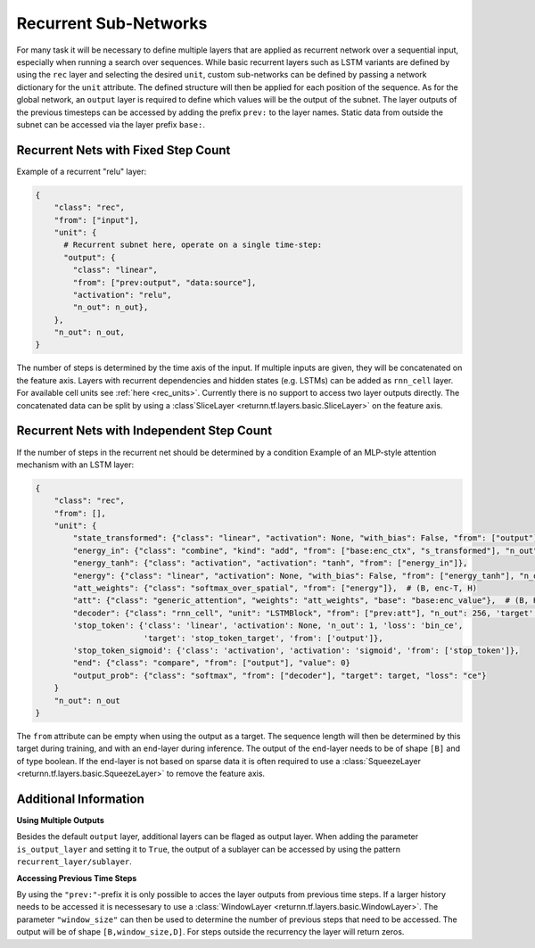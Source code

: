.. _recurrent_subnet:

======================
Recurrent Sub-Networks
======================

For many task it will be necessary to define multiple layers that are applied as recurrent network over a sequential input,
especially when running a search over sequences.
While basic recurrent layers such as LSTM variants are defined by using the ``rec`` layer and selecting the desired
``unit``, custom sub-networks can be defined by passing a network dictionary for the ``unit`` attribute.
The defined structure will then be applied for each position of the sequence.
As for the global network, an ``output`` layer is required to define which values will be the output of the subnet.
The layer outputs of the previous timesteps can be accessed by adding the prefix ``prev:`` to the layer names.
Static data from outside the subnet can be accessed via the layer prefix ``base:``.

Recurrent Nets with Fixed Step Count
====================================

Example of a recurrent "relu" layer:

.. code-block:: python

      {
          "class": "rec",
          "from": ["input"],
          "unit": {
            # Recurrent subnet here, operate on a single time-step:
            "output": {
              "class": "linear",
              "from": ["prev:output", "data:source"],
              "activation": "relu",
              "n_out": n_out},
          },
          "n_out": n_out,
      }
The number of steps is determined by the time axis of the input.
If multiple inputs are given, they will be concatenated on the feature axis.
Layers with recurrent dependencies and hidden states (e.g. LSTMs) can be added as ``rnn_cell`` layer.
For available cell units see :ref:`here <rec_units>`.
Currently there is no support to access two layer outputs directly.
The concatenated data can be split by using a :class`SliceLayer <returnn.tf.layers.basic.SliceLayer>` on the feature axis.

Recurrent Nets with Independent Step Count
==========================================

If the number of steps in the recurrent net should be determined by a condition
Example of an MLP-style attention mechanism with an LSTM layer:

.. code-block:: python

      {
          "class": "rec",
          "from": [],
          "unit": {
              "state_transformed": {"class": "linear", "activation": None, "with_bias": False, "from": ["output"], "n_out": 128},
              "energy_in": {"class": "combine", "kind": "add", "from": ["base:enc_ctx", "s_transformed"], "n_out": 128},
              "energy_tanh": {"class": "activation", "activation": "tanh", "from": ["energy_in"]},
              "energy": {"class": "linear", "activation": None, "with_bias": False, "from": ["energy_tanh"], "n_out": 128},
              "att_weights": {"class": "softmax_over_spatial", "from": ["energy"]},  # (B, enc-T, H)
              "att": {"class": "generic_attention", "weights": "att_weights", "base": "base:enc_value"},  # (B, H, V)
              "decoder": {"class": "rnn_cell", "unit": "LSTMBlock", "from": ["prev:att"], "n_out": 256, 'target': 'data'},
              'stop_token': {'class': 'linear', 'activation': None, 'n_out': 1, 'loss': 'bin_ce',
                             'target': 'stop_token_target', 'from': ['output']},
              'stop_token_sigmoid': {'class': 'activation', 'activation': 'sigmoid', 'from': ['stop_token']},
              "end": {"class": "compare", "from": ["output"], "value": 0}
              "output_prob": {"class": "softmax", "from": ["decoder"], "target": target, "loss": "ce"}
          }
          "n_out": n_out
      }

The ``from`` attribute can be empty when using the output as a target.
The sequence length will then be determined by this target during training,
and with an ``end``-layer during inference. The output of the ``end``-layer needs to be of shape ``[B]``
and of type boolean.
If the end-layer is not based on sparse data it is often required to use a
:class:`SqueezeLayer <returnn.tf.layers.basic.SqueezeLayer>` to remove the feature axis.

Additional Information
======================

**Using Multiple Outputs**

Besides the default ``output`` layer, additional layers can be flaged as output layer.
When adding the parameter ``is_output_layer`` and setting it to ``True``,
the output of a sublayer can be accessed by using the pattern ``recurrent_layer/sublayer``.

**Accessing Previous Time Steps**

By using the ``"prev:"``-prefix it is only possible to acces the layer outputs from previous time steps.
If a larger history needs to be accessed it is necessesary to use a
:class:`WindowLayer <returnn.tf.layers.basic.WindowLayer>`.
The parameter ``"window_size"`` can then be used to determine the number of previous steps
that need to be accessed.
The output will be of shape ``[B,window_size,D]``.
For steps outside the recurrency the layer will return zeros.



